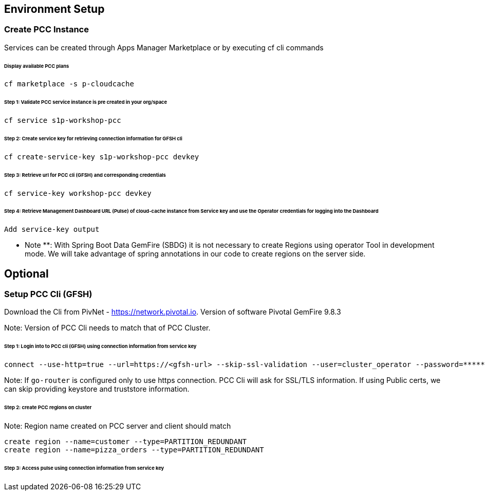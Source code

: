 ## Environment Setup

### Create PCC Instance
Services can be created through Apps Manager Marketplace or by executing cf cli commands

###### Display available PCC plans

```
cf marketplace -s p-cloudcache
```

###### Step 1: Validate PCC service instance is pre created in your org/space

```
cf service s1p-workshop-pcc

```

###### Step 2: Create service key for retrieving connection information for GFSH cli

```
cf create-service-key s1p-workshop-pcc devkey
```

###### Step 3: Retrieve url for PCC cli (GFSH) and corresponding credentials

```
cf service-key workshop-pcc devkey
```

###### Step 4: Retrieve Management Dashboard URL (Pulse) of cloud-cache instance from Service key and use the Operator credentials for logging into the Dashboard

```
Add service-key output

```

** Note **: With Spring Boot Data GemFire (SBDG) it is not necessary to create Regions using operator Tool in development mode. We will take advantage of spring annotations in our code to create regions on the server side. 

## Optional

### Setup PCC Cli (GFSH)

Download the Cli from PivNet - https://network.pivotal.io. Version of software Pivotal GemFire 9.8.3


Note: Version of PCC Cli needs to match that of PCC Cluster.

###### Step 1: Login into to PCC cli (GFSH) using connection information from service key

```
connect --use-http=true --url=https://<gfsh-url> --skip-ssl-validation --user=cluster_operator --password=*******
```

Note: If `go-router` is configured only to use https connection. PCC Cli will ask for SSL/TLS information. If using Public certs, we can skip providing keystore and truststore information.

###### Step 2: create PCC regions on cluster

Note: Region name created on PCC server and client should match

```
create region --name=customer --type=PARTITION_REDUNDANT
create region --name=pizza_orders --type=PARTITION_REDUNDANT
```

###### Step 3: Access pulse using connection information from service key 